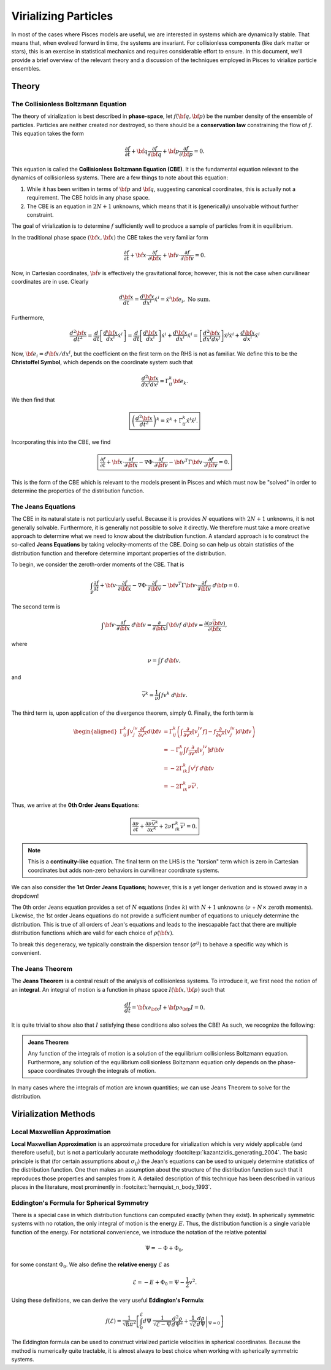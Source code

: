 .. _virialization:

=========================
Virializing Particles
=========================

In most of the cases where Pisces models are useful, we are interested in systems which are dynamically stable. That means
that, when evolved forward in time, the systems are invariant. For collisionless components (like dark matter or stars), this
is an exercise in statistical mechanics and requires considerable effort to ensure. In this document, we'll provide a brief
overview of the relevant theory and a discussion of the techniques employed in Pisces to virialize particle ensembles.

Theory
------

The Collisionless Boltzmann Equation
''''''''''''''''''''''''''''''''''''

The theory of virialization is best described in **phase-space**, let :math:`f({\bf q},{\bf p})` be the number density
of the ensemble of particles. Particles are neither created nor destroyed, so there should be a **conservation law**
constraining the flow of :math:`f`. This equation takes the form

.. math::

    \frac{\partial f}{\partial t} + \dot{\bf q} \frac{\partial f}{\partial {\bf q}} + \dot{\bf p} \frac{\partial f}{\partial {\bf p}} = 0.

This equation is called the **Collisionless Boltzmann Equation (CBE)**. It is the fundamental equation relevant to
the dynamics of collisionless systems. There are a few things to note about this equation:

1. While it has been written in terms of :math:`{\bf p}` and :math:`{\bf q}`, suggesting canonical coordinates, this is
   actually not a requirement. The CBE holds in any phase space.
2. The CBE is an equation in :math:`2N+1` unknowns, which means that it is (generically) unsolvable without further constraint.

The goal of virialization is to determine :math:`f` sufficiently well to produce a sample of particles from it in equilibrium.

In the traditional phase space :math:`({\bf x},\dot{\bf x})` the CBE takes the very familiar form

.. math::

    \frac{\partial f}{\partial t} + \dot{\bf x} \cdot \frac{\partial f}{\partial {\bf x}} + \dot{\bf v} \cdot \frac{\partial f}{\partial {\bf v}} = 0.

Now, in Cartesian coordinates, :math:`\dot{\bf v}` is effectively the gravitational force; however, this is not the case
when curvilinear coordinates are in use. Clearly

.. math::

    \frac{d{\bf x}}{dt} = \frac{d{\bf x}}{dx^i}\dot{x}^i = \dot{x}^i {\bf e}_i, \;\text{No sum}.

Furthermore,

.. math::

    \frac{d^2{\bf x}}{dt^2} = \frac{d}{dt}\left[\frac{d{\bf x}}{dx^i}\dot{x}^i\right] =
    \frac{d}{dt}\left[\frac{d{\bf x}}{dx^i}\right]\dot{x}^i + \frac{d{\bf x}}{dx^i} \ddot{x}^i =
    \left[\frac{d^2{\bf x}}{dx^i dx^j}\right]\dot{x}^j\dot{x}^i + \frac{d{\bf x}}{dx^i} \ddot{x}^i

Now, :math:`{\bf e}_i = d{\bf x}/dx^i`, but the coefficient on the first term on the RHS is not as familiar. We define
this to be the **Christoffel Symbol**, which depends on the coordinate system such that

.. math::

    \frac{d^2{\bf x}}{dx^i dx^j} = \Gamma_{ij}^k {\bf e}_k.

We then find that

.. math::

    \boxed{
    \left(\frac{d^2{\bf x}}{dt^2}\right)^k = \ddot{x}^k + \Gamma^k_{ij} \dot{x}^i \dot{x}^j.
    }

Incorporating this into the CBE, we find

.. math::

    \boxed{
    \frac{\partial f}{\partial t} +
    \dot{\bf x} \cdot \frac{\partial f}{\partial {\bf x}} -
    \nabla \Phi \cdot \frac{\partial f}{\partial {\bf v}} -
    {\bf v}^T \Gamma {\bf v} \cdot \frac{\partial f}{\partial {\bf v}}
    = 0.
    }

This is the form of the CBE which is relevant to the models present in Pisces and which must now be "solved" in order to
determine the properties of the distribution function.

The Jeans Equations
''''''''''''''''''''

The CBE in its natural state is not particularly useful. Because it is provides :math:`N` equations with :math:`2N+1` unknowns,
it is not generally solvable. Furthermore, it is generally not possible to solve it directly. We therefore must take a more creative
approach to determine what we need to know about the distribution function. A standard approach is to construct the so-called
**Jeans Equations** by taking velocity-moments of the CBE. Doing so can help us obtain statistics of the distribution function
and therefore determine important properties of the distribution.

To begin, we consider the zeroth-order moments of the CBE. That is

.. math::

    \int_{\mathbb{P}} \frac{\partial f}{\partial t} +
    {\bf v} \cdot \frac{\partial f}{\partial {\bf x}} -
    \nabla \Phi \cdot \frac{\partial f}{\partial {\bf v}} -
    {\bf v}^T \Gamma {\bf v} \cdot \frac{\partial f}{\partial {\bf v}}\; d{\bf p}
    = 0.

The second term is

.. math::

    \int {\bf v} \cdot \frac{\partial f}{\partial {\bf x}} \; d{\bf v} = \frac{\partial}{\partial {\bf x}} \int {\bf v} f \; d{\bf v} =
    \frac{\partial(\nu \bar{\bf v})}{\partial {\bf x}},

where

.. math::

    \nu = \int f \; d{\bf v},

and

.. math::

    \overline{v}^k = \frac{1}{\nu} \int fv^k \; d{\bf v}.

The third term is, upon application of the divergence theorem, simply 0. Finally, the forth term is

.. math::

    \begin{aligned}
    \Gamma^k_{ij} \int v^iv^j \frac{\partial f}{\partial v^k} d{\bf v} &= \Gamma^k_{ij} \left(\int \frac{\partial}{\partial v^k} \left[v^iv^j f\right] - f\frac{\partial}{\partial v^k} \left[v^iv^j\right] d{\bf v}\right)\\
    &= - \Gamma^k_{ij} \int f\frac{\partial}{\partial v^k} \left[v^iv^j\right] d{\bf v}\\
    &= - 2\Gamma^k_{ik} \int v^i f \; d{\bf v}\\
    &= -2\Gamma^k_{ik} \nu \bar{v}^i.
    \end{aligned}

Thus, we arrive at the **0th Order Jeans Equations**:

.. math::

    \boxed{
    \frac{\partial \nu}{\partial t} + \frac{\partial \nu \overline{v}^k}{\partial x^k} + 2\nu\Gamma^k_{ik}\overline{v}^i = 0.
    }

.. note::

    This is a **continuity-like** equation. The final term on the LHS is the "torsion" term which is zero in Cartesian
    coordinates but adds non-zero behaviors in curvilinear coordinate systems.

We can also consider the **1st Order Jeans Equations**; however, this is a yet longer derivation and is stowed away
in a dropdown!

.. dropdown:: 1st Order Jeans Equations

    The first moments (indices :math:`m` and :math:`k`) are

    .. math::

        \int_{\mathbb{P}} v^m \frac{\partial f}{\partial t} +
        v^m v^j\frac{\partial f}{\partial x^j} -
        v^m\nabla^j \Phi  \frac{\partial f}{\partial v^j} -
        v^m \Gamma^k_{ij} v^iv^j  \frac{\partial f}{\partial v^k}\; d{\bf v}
        = 0.

    Introducing the notation

    .. math::

        M^{ij\ldots} = \int v^iv^j\ldots  f \; d{\bf v},

    the first term in the expression may be written

    .. math::

        \int_{\mathbb{P}} v^m \frac{\partial f}{\partial t} d{\bf v} = \frac{\partial M^m}{\partial t}.

    The second term is, likewise, quite simply expressed as

    .. math::

        \int_{\mathbb{P}} v^m v^j \frac{\partial f}{\partial x^j} d{\bf v}  = \frac{\partial M^{mj}}{\partial x^j}.

    The third term is somewhat more complex. Utilizing divergence theorem, we find

    .. math::

        \begin{aligned}
        \nabla^j \Phi \int_{\mathbb{P}} v^m \frac{\partial f}{\partial v^j} \; d{\bf v} &= \nabla^j \Phi \int_{\mathbb{P}} v^m \frac{\partial f}{\partial v^j} \; d{\bf v}\\
        &= \nabla^j \Phi \int_{\mathbb{P}} \frac{\partial}{\partial v^j} \left[fv^m\right] - f \frac{\partial v^m}{\partial v^j} \; d{\bf v}\\
        &= -\nabla^j \Phi \int_{\mathbb{P}} f \delta_j^m \; d{\bf v}\\
        &= -\nu \nabla^m \Phi
        \end{aligned}

    The final term is the most complex by some margin. We will effectively mirror the technique used in the zeroth order derivation;
    however, we now have an additional velocity. Thus, the forth term takes the form

    .. math::

        \begin{aligned}
        \int v^m \Gamma^k_{ij} v^iv^j  \frac{\partial f}{\partial v^k}\; d{\bf v} &=
        \Gamma^k_{ij} \int \frac{\partial}{\partial v^k} \left[v^mv^iv^j f\right] - f\frac{\partial}{\partial v^k} \left[v^mv^iv^j\right]\; d{\bf v}\\
        &= -\Gamma^k_{ij} \int f\frac{\partial}{\partial v^k} \left[v^mv^iv^j\right]\; d{\bf v}\\
        &= -\Gamma^k_{ij} \int f\left[\delta_k^m v^iv^j + \delta_k^i v^mv^j + \delta_k^j v^mv^i\right]\; d{\bf v}\\
        &= -\Gamma^m_{ij} \int f v^iv^j d{\bf v} + -2\Gamma^k_{lk} \int fv^mv^l \; d{\bf v}\\
        &= -\Gamma^m_{ij} M^{ij}  -2\Gamma^k_{lk} M^{ml}.
        \end{aligned}

    We therefore have the general 1st order Jean's equations:

    .. math::

        \boxed{
        \frac{\partial M^m}{\partial t} + \frac{\partial M^{mj}}{\partial x^j} + \nu \nabla^m\Phi + \Gamma^m_{ij} M^{ij}  + 2\Gamma^k_{lk} M^{ml} = 0
        }

    When combined with our 0th order equation, this is yet simpler. The zeroth order is

    .. math::

        \frac{\partial \nu}{\partial t} + \frac{\partial M^k}{\partial x^k} + 2\Gamma^k_{ik}M^i = 0.

    Multiplying by :math:`M^m/\nu`, we have

    .. math::

        \begin{aligned}
        0 &= \frac{M^m}{\nu}\frac{\partial \nu}{\partial t} + \frac{M^m}{\nu}\frac{\partial M^k}{\partial x^k} + \frac{2}{\nu}\Gamma^k_{ik}M^iM^m\\
        &= \frac{M^m}{\nu}\frac{\partial \nu}{\partial t} +  \frac{\partial \left(M^kM^m/\nu\right)}{\partial x^k} - \frac{M^k}{\nu}\frac{\partial M^m}{\partial x^k} + \frac{2}{\nu}\Gamma^k_{ik}M^iM^m
        \end{aligned}

    Subtracting this from the first order equation yields

    .. math::

        \begin{aligned}
        0 &= \frac{\partial M^m}{\partial t} - \frac{M^m}{\nu} \frac{\partial \nu}{\partial t} + \frac{\partial M^{mj}}{\partial x^j} - \frac{1}{\nu} \frac{\partial (M^jM^m/\nu)}{\partial x^j}
        + \frac{M^j}{\nu} \frac{\partial M^m}{\partial x^j} + \Gamma^m_{ij} M^{ij} + 2\Gamma^k_{lk}\left(M^{ml} - \frac{M^m M^l}{\nu} \right) + \nu \nabla^m \Phi
        \end{aligned}

    Letting

    .. math::

        \Sigma^{ml} = M^{ml} - \frac{M^mM^l}{\nu},

    This becomes

    .. math::

        \begin{aligned}
        0 &= \frac{\partial M^m}{\partial t} - \frac{M^m}{\nu} \frac{\partial \nu}{\partial t} + \frac{\partial \Sigma^{mj}}{\partial x^j}
        + \frac{M^j}{\nu} \frac{\partial M^m}{\partial x^j} + \Gamma^m_{ij} M^{ij} + 2\Gamma^k_{lk}\Sigma^{ml} + \nu \nabla^m \Phi\\
        0 &= \nu\frac{\partial (M^m/\nu)}{\partial t} + \frac{\partial \Sigma^{mj}}{\partial x^j}
        + \frac{M^j}{\nu} \frac{\partial M^m}{\partial x^j} + \Gamma^m_{ij} M^{ij} + 2\Gamma^k_{lk}\Sigma^{ml} + \nu \nabla^m \Phi.
        \end{aligned}

    Finally, letting :math:`M^m/\nu = \overline{v_m}` and

    .. math::

        \sigma^{ij} = \frac{1}{\nu} \Sigma^{ij} = \overline{v^iv^j} - \overline{v^i}\cdot \overline{v^j},

    we arrive at the following statement:

    .. math::

        \boxed{
        0 = \nu\frac{\partial \overline{v}^j}{\partial t} + \frac{\partial \left[\nu \sigma^{ij}\right]}{\partial x^i}
        + \nu \overline{v}^i \frac{\partial \overline{v}^j}{\partial x^i} + \nu \nabla^j \Phi + \nu\Gamma^j_{kl} \overline{v^kv^l} + 2\nu\Gamma^m_{nm}\sigma^{jn} .
        }

The 0th order Jeans equation provides a set of :math:`N` equations (index :math:`k`) with :math:`N+1` unknowns (:math:`\nu` + :math:`N \times` zeroth moments).
Likewise, the 1st order Jeans equations do not provide a sufficient number of equations to uniquely determine the distribution. This is true of all orders of Jean's equations and
leads to the inescapable fact that there are multiple distribution functions which are valid for each choice of :math:`\rho({\bf x})`.

To break this degeneracy, we typically constrain the dispersion tensor (:math:`\sigma^{ij}`) to behave a specific way which is convenient.

The Jeans Theorem
''''''''''''''''''''

The **Jeans Theorem** is a central result of the analysis of collisionless systems. To introduce it, we first need the notion of
an **integral**. An integral of motion is a function in phase space :math:`I({\bf x},{\bf p})` such that

.. math::

    \frac{dI}{dt} = \dot{\bf x} \partial_{\bf x} I + \dot{\bf p} \partial_{\bf p} I = 0.

It is quite trivial to show also that :math:`I` satisfying these conditions also solves the CBE! As such, we recognize the following:

.. admonition:: Jeans Theorem

    Any function of the integrals of motion is a solution of the equilibrium collisionless Boltzmann equation.
    Furthermore, any solution of the equilibrium collisionless Boltzmann equation only depends on the phase-space coordinates
    through the integrals of motion.

In many cases where the integrals of motion are known quantities; we can use Jeans Theorem to solve for the distribution.

Virialization Methods
---------------------



Local Maxwellian Approximation
''''''''''''''''''''''''''''''

**Local Maxwellian Approximation** is an approximate procedure for virialization which is very widely applicable
(and therefore useful), but is not a particularly accurate methodology :footcite:p:`kazantzidis_generating_2004`. The basic principle
is that (for certain assumptions about :math:`\sigma_{ij}`) the Jean's equations can be used to uniquely determine statistics
of the distribution function. One then makes an assumption about the structure of the distribution function such that it reproduces those
properties and samples from it. A detailed description of this technique has been described in various places in the literature, most
prominently in :footcite:t:`hernquist_n_body_1993`.




Eddington's Formula for Spherical Symmetry
''''''''''''''''''''''''''''''''''''''''''

There is a special case in which distribution functions can computed exactly (when they exist). In spherically symmetric systems
with no rotation, the only integral of motion is the energy :math:`E`. Thus, the distribution function is a single variable function
of the energy. For notational convenience, we introduce the notation of the relative potential

.. math::

    \Psi = -\Phi + \Phi_0,

for some constant :math:`\Phi_0`. We also define the **relative energy** :math:`\mathcal{E}` as

.. math::

    \mathcal{E} = -E + \Phi_0 = \Psi - \frac{1}{2}v^2.

Using these definitions, we can derive the very useful **Eddington's Formula**:

.. math::

    f(\mathcal{E}) = \frac{1}{\sqrt{8}\pi^2} \left[\int_0^\mathcal{E} d\Psi \; \frac{1}{\sqrt{\mathcal{E}-\Psi}} \frac{d^2\rho}{d\Psi^2} + \frac{1}{\sqrt{\mathcal{E}}}\left.\frac{d\rho}{d\Psi}\right|_{\Psi=0}\right]


.. dropdown:: Derivation

    Assuming that the distribution function is :math:`f(\mathcal{E})`, we can write the density as

    .. math::

        \begin{aligned}
        \rho(r) &= \int f(r,{\bf v}) d{\bf v}\\
                &= 4\pi \int v^2 f(r,v) dv\\
        \end{aligned}

    To express the integral in terms of the energy :math:`\mathcal{E}`, we let :math:`d\mathcal{E} = - v \; dv` and
    :math:`v^2 = 2(\Psi - \mathcal{E})`. Thus,

    .. math::

        \rho(r) = 4\pi \int_0^\Psi \sqrt{2(\Psi - \mathcal{E})} f(\mathcal{E})\; d\mathcal{E}.

    Because the distribution is spherical, :math:`\Phi` (and :math:`\Psi`) increase monotonically with radius. Thus, we can
    write :math:`r(\Psi)` and state that

    .. math::

        \frac{1}{\pi \sqrt{8}} \rho(\Psi) = 2 \int_0^{\Psi} f(\mathcal{E}) \sqrt{\Psi - \mathcal{E}}  \; d\mathcal{E}.

    Taking the derivative on either side, we have the expression

    .. math::

        \frac{1}{\sqrt{8}\pi} \frac{d\rho(\Psi)}{d \Psi} = \int_0^\Psi \frac{f(\mathcal{E})}{\sqrt{\Psi - \mathcal{E}}} d\mathcal{E}.

    This is an Abel integral equation, which means it can be inverted in the form

    .. math::

        f(\mathcal{E}) = \frac{1}{\sqrt{8}\pi^2} \left[\int_0^\mathcal{E} d\Psi \; \frac{1}{\sqrt{\mathcal{E}-\Psi}} \frac{d^2\rho}{d\Psi^2} + \frac{1}{\sqrt{\mathcal{E}}}\left.\frac{d\rho}{d\Psi}\right|_{\Psi=0}\right]

The Eddington formula can be used to construct virialized particle velocities in spherical coordinates. Because the
method is numerically quite tractable, it is almost always to best choice when working with spherically symmetric systems.
